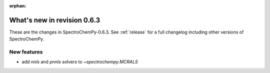 :orphan:

What's new in revision 0.6.3
---------------------------------------------------------------------------------------

These are the changes in SpectroChemPy-0.6.3.
See :ref:`release` for a full changelog including other versions of SpectroChemPy.

New features
~~~~~~~~~~~~

* add `nnls` and `pnnls` solvers to `~spectrochempy.MCRALS`

